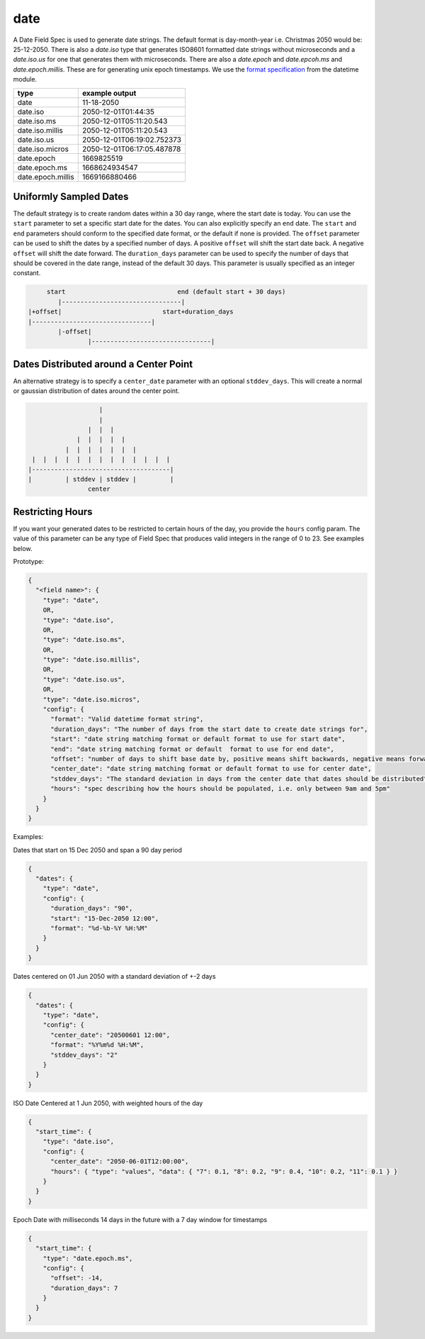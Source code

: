 date
----

A Date Field Spec is used to generate date strings. The default format is day-month-year i.e. Christmas 2050 would
be: 25-12-2050. There is also a `date.iso` type that generates ISO8601 formatted date strings without microseconds
and a `date.iso.us` for one that generates them with microseconds. There are also a `date.epoch` and `date.epcoh.ms`
and `date.epoch.millis`. These are for generating unix epoch timestamps. We use the
`format specification <https://docs.python.org/3/library/datetime.html#strftime-and-strptime-format-codes>`_
from the datetime module.

.. list-table::
   :header-rows: 1

   * - type
     - example output
   * - date
     - 11-18-2050
   * - date.iso
     - 2050-12-01T01:44:35
   * - date.iso.ms
     - 2050-12-01T05:11:20.543
   * - date.iso.millis
     - 2050-12-01T05:11:20.543
   * - date.iso.us
     - 2050-12-01T06:19:02.752373
   * - date.iso.micros
     - 2050-12-01T06:17:05.487878
   * - date.epoch
     - 1669825519
   * - date.epoch.ms
     - 1668624934547
   * - date.epoch.millis
     - 1669166880466

Uniformly Sampled Dates
^^^^^^^^^^^^^^^^^^^^^^^

The default strategy is to create random dates within a 30 day range, where the start date is today. You can use the
``start`` parameter to set a specific start date for the dates. You can also explicitly specify an ``end`` date. The
``start`` and ``end`` parameters should conform to the specified date format, or the default
if none is provided. The ``offset`` parameter can be used to shift the dates by a specified number of days. A
positive ``offset`` will shift the start date back. A negative ``offset`` will shift the date forward. The
``duration_days`` parameter can be used to specify the number of days that should be covered in the date range,
instead of the default 30 days. This parameter is usually specified as an integer constant.

.. code-block:: text

       start                              end (default start + 30 days)
          |--------------------------------|
  |+offset|                           start+duration_days
  |--------------------------------|
          |-offset|
                  |--------------------------------|


Dates Distributed around a Center Point
^^^^^^^^^^^^^^^^^^^^^^^^^^^^^^^^^^^^^^^

An alternative strategy is to specify a ``center_date`` parameter with an optional ``stddev_days``. This will create
a normal or gaussian distribution of dates around the center point.

.. code-block:: text

                       |
                       |
                    |  |  |
                 |  |  |  |  |
              |  |  |  |  |  |  |
     |  |  |  |  |  |  |  |  |  |  |  |  |
    |-------------------------------------|
    |         | stddev | stddev |         |
                    center


Restricting Hours
^^^^^^^^^^^^^^^^^

If you want your generated dates to be restricted to certain hours of the day, you provide the ``hours`` config param.
The value of this parameter can be any type of Field Spec that produces valid integers in the range of 0 to 23. See
examples below.

Prototype:

.. code-block:: python

    {
      "<field name>": {
        "type": "date",
        OR,
        "type": "date.iso",
        OR,
        "type": "date.iso.ms",
        OR,
        "type": "date.iso.millis",
        OR,
        "type": "date.iso.us",
        OR,
        "type": "date.iso.micros",
        "config": {
          "format": "Valid datetime format string",
          "duration_days": "The number of days from the start date to create date strings for",
          "start": "date string matching format or default format to use for start date",
          "end": "date string matching format or default  format to use for end date",
          "offset": "number of days to shift base date by, positive means shift backwards, negative means forward",
          "center_date": "date string matching format or default format to use for center date",
          "stddev_days": "The standard deviation in days from the center date that dates should be distributed",
          "hours": "spec describing how the hours should be populated, i.e. only between 9am and 5pm"
        }
      }
    }

Examples:

Dates that start on 15 Dec 2050 and span a 90 day period

.. code-block:: json

    {
      "dates": {
        "type": "date",
        "config": {
          "duration_days": "90",
          "start": "15-Dec-2050 12:00",
          "format": "%d-%b-%Y %H:%M"
        }
      }
    }

Dates centered on 01 Jun 2050 with a standard deviation of +-2 days

.. code-block:: json

    {
      "dates": {
        "type": "date",
        "config": {
          "center_date": "20500601 12:00",
          "format": "%Y%m%d %H:%M",
          "stddev_days": "2"
        }
      }
    }

ISO Date Centered at 1 Jun 2050, with weighted hours of the day

.. code-block:: json

    {
      "start_time": {
        "type": "date.iso",
        "config": {
          "center_date": "2050-06-01T12:00:00",
          "hours": { "type": "values", "data": { "7": 0.1, "8": 0.2, "9": 0.4, "10": 0.2, "11": 0.1 } }
        }
      }
    }

Epoch Date with milliseconds 14 days in the future with a 7 day window for timestamps

.. code-block:: json

    {
      "start_time": {
        "type": "date.epoch.ms",
        "config": {
          "offset": -14,
          "duration_days": 7
        }
      }
    }
